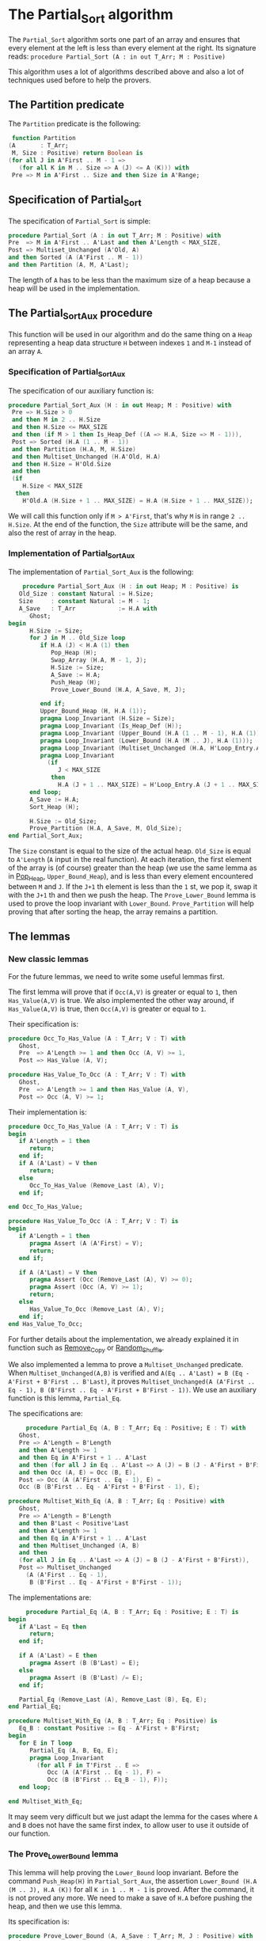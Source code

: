 * The Partial_Sort algorithm

  The ~Partial_Sort~ algorithm sorts one part of an array and
  ensures that every element at the left is less than every element
  at the right. Its signature reads:
  ~procedure Partial_Sort (A : in out T_Arr; M : Positive)~

  This algorithm uses a lot of algorithms described above and also
  a lot of techniques used before to help the provers.

** The Partition predicate

   The ~Partition~ predicate is the following:
   #+BEGIN_SRC ada
      function Partition
     (A       : T_Arr;
      M, Size : Positive) return Boolean is
     (for all J in A'First .. M - 1 =>
        (for all K in M .. Size => A (J) <= A (K))) with
      Pre => M in A'First .. Size and then Size in A'Range;
   #+END_SRC

** Specification of Partial_Sort

   The specification of ~Partial_Sort~ is simple:
   #+BEGIN_SRC ada
      procedure Partial_Sort (A : in out T_Arr; M : Positive) with
      Pre  => M in A'First .. A'Last and then A'Length < MAX_SIZE,
      Post => Multiset_Unchanged (A'Old, A)
      and then Sorted (A (A'First .. M - 1))
      and then Partition (A, M, A'Last);
   #+END_SRC

   The length of ~A~ has to be less than the maximum size of a heap
   because a heap will be used in the implementation.

** The Partial_Sort_Aux procedure

    This function will be used in our algorithm and do the same thing
    on a ~Heap~ representing a heap data structure ~H~ between indexes
    ~1~ and ~M-1~ instead of an array ~A~.

*** Specification of Partial_Sort_Aux

     The specification of our auxiliary function is:
     #+BEGIN_SRC ada
     procedure Partial_Sort_Aux (H : in out Heap; M : Positive) with
      Pre => H.Size > 0
      and then M in 2 .. H.Size
      and then H.Size <= MAX_SIZE
      and then (if M > 1 then Is_Heap_Def ((A => H.A, Size => M - 1))),
      Post => Sorted (H.A (1 .. M - 1))
      and then Partition (H.A, M, H.Size)
      and then Multiset_Unchanged (H.A'Old, H.A)
      and then H.Size = H'Old.Size
      and then
      (if
         H.Size < MAX_SIZE
       then
         H'Old.A (H.Size + 1 .. MAX_SIZE) = H.A (H.Size + 1 .. MAX_SIZE));
     #+END_SRC

     We will call this function only if ~M > A'First~, that's why
     ~M~ is in range ~2 .. H.Size~. At the end of the function,
     the ~Size~ attribute will be the same, and also the rest of
     array in the heap.

*** Implementation of Partial_Sort_Aux

    The implementation of ~Partial_Sort_Aux~ is the following:
    #+BEGIN_SRC ada
       procedure Partial_Sort_Aux (H : in out Heap; M : Positive) is
      Old_Size : constant Natural := H.Size;
      Size     : constant Natural := M - 1;
      A_Save   : T_Arr            := H.A with
         Ghost;
   begin
         H.Size := Size;
         for J in M .. Old_Size loop
            if H.A (J) < H.A (1) then
               Pop_Heap (H);
               Swap_Array (H.A, M - 1, J);
               H.Size := Size;
               A_Save := H.A;
               Push_Heap (H);
               Prove_Lower_Bound (H.A, A_Save, M, J);

            end if;
            Upper_Bound_Heap (H, H.A (1));
            pragma Loop_Invariant (H.Size = Size);
            pragma Loop_Invariant (Is_Heap_Def (H));
            pragma Loop_Invariant (Upper_Bound (H.A (1 .. M - 1), H.A (1)));
            pragma Loop_Invariant (Lower_Bound (H.A (M .. J), H.A (1)));
            pragma Loop_Invariant (Multiset_Unchanged (H.A, H'Loop_Entry.A));
            pragma Loop_Invariant
              (if
                 J < MAX_SIZE
               then
                 H.A (J + 1 .. MAX_SIZE) = H'Loop_Entry.A (J + 1 .. MAX_SIZE));
         end loop;
         A_Save := H.A;
         Sort_Heap (H);

         H.Size := Old_Size;
         Prove_Partition (H.A, A_Save, M, Old_Size);
   end Partial_Sort_Aux;
    #+END_SRC

    The ~Size~ constant is equal to the size of the actual heap.
    ~Old_Size~ is equal to ~A'Length~ (~A~ input in the real
    function).
    At each iteration, the first element of the array is (of
    course) greater than the heap (we use the same lemma as
    in [[../heap/Pop_Heap.org][Pop_Heap]], ~Upper_Bound_Heap~), and is less than every
    element encountered between ~M~ and ~J~. If the ~J+1~ th
    element is less than the ~1~ st, we pop it, swap it with
    the ~J+1~ th and then we push the heap. 
    The ~Prove_Lower_Bound~ lemma is used to prove the loop
    invariant with ~Lower_Bound~. ~Prove_Partition~ will help
    proving that after sorting the heap, the array remains a
    partition.

** The lemmas

*** New classic lemmas

    For the future lemmas, we need to write some useful lemmas first.

    The first lemma will prove that if ~Occ(A,V)~ is greater or equal
     to ~1~, then ~Has_Value(A,V)~ is true. We also implemented
     the other way around, if ~Has_Value(A,V)~ is true, then
     ~Occ(A,V)~ is greater or equal to ~1~.

     Their specification is:
     #+BEGIN_SRC ada
   procedure Occ_To_Has_Value (A : T_Arr; V : T) with
      Ghost,
      Pre  => A'Length >= 1 and then Occ (A, V) >= 1,
      Post => Has_Value (A, V);

   procedure Has_Value_To_Occ (A : T_Arr; V : T) with
      Ghost,
      Pre  => A'Length >= 1 and then Has_Value (A, V),
      Post => Occ (A, V) >= 1;
     #+END_SRC

     Their implementation is:
     #+BEGIN_SRC ada
   procedure Occ_To_Has_Value (A : T_Arr; V : T) is
   begin
      if A'Length = 1 then
         return;
      end if;
      if A (A'Last) = V then
         return;
      else
         Occ_To_Has_Value (Remove_Last (A), V);
      end if;

   end Occ_To_Has_Value;

   procedure Has_Value_To_Occ (A : T_Arr; V : T) is
   begin
      if A'Length = 1 then
         pragma Assert (A (A'First) = V);
         return;
      end if;

      if A (A'Last) = V then
         pragma Assert (Occ (Remove_Last (A), V) >= 0);
         pragma Assert (Occ (A, V) >= 1);
         return;
      else
         Has_Value_To_Occ (Remove_Last (A), V);
      end if;
   end Has_Value_To_Occ;
     #+END_SRC
     
     For further details about the implementation, we already
     explained it in function such as [[../mutating/Remove_Copy.org][Remove_Copy]] or
     [[../mutating/Random_Shuffle.org][Random_Shuffle]].
     
     We also implemented a lemma to prove a ~Multiset_Unchanged~ predicate.
     When ~Multiset_Unchanged(A,B)~ is verified and
     ~A(Eq .. A'Last) = B (Eq - A'First + B'First .. B'Last)~,
     it proves ~Multiset_Unchanged(A (A'First .. Eq - 1), B (B'First .. Eq - A'First + B'First - 1))~.
     We use an auxiliary function is this lemma, ~Partial_Eq~.

     The specifications are:
     #+BEGIN_SRC ada
        procedure Partial_Eq (A, B : T_Arr; Eq : Positive; E : T) with
      Ghost,
      Pre => A'Length = B'Length
      and then A'Length >= 1
      and then Eq in A'First + 1 .. A'Last
      and then (for all J in Eq .. A'Last => A (J) = B (J - A'First + B'First))
      and then Occ (A, E) = Occ (B, E),
      Post => Occ (A (A'First .. Eq - 1), E) =
      Occ (B (B'First .. Eq - A'First + B'First - 1), E);

   procedure Multiset_With_Eq (A, B : T_Arr; Eq : Positive) with
      Ghost,
      Pre => A'Length = B'Length
      and then B'Last < Positive'Last
      and then A'Length >= 1
      and then Eq in A'First + 1 .. A'Last
      and then Multiset_Unchanged (A, B)
      and then
      (for all J in Eq .. A'Last => A (J) = B (J - A'First + B'First)),
      Post => Multiset_Unchanged
        (A (A'First .. Eq - 1),
         B (B'First .. Eq - A'First + B'First - 1));
     #+END_SRC

     The implementations are:
     #+BEGIN_SRC ada
        procedure Partial_Eq (A, B : T_Arr; Eq : Positive; E : T) is
   begin
      if A'Last = Eq then
         return;
      end if;

      if A (A'Last) = E then
         pragma Assert (B (B'Last) = E);
      else
         pragma Assert (B (B'Last) /= E);
      end if;

      Partial_Eq (Remove_Last (A), Remove_Last (B), Eq, E);
   end Partial_Eq;

   procedure Multiset_With_Eq (A, B : T_Arr; Eq : Positive) is
      Eq_B : constant Positive := Eq - A'First + B'First;
   begin
      for E in T loop
         Partial_Eq (A, B, Eq, E);
         pragma Loop_Invariant
           (for all F in T'First .. E =>
              Occ (A (A'First .. Eq - 1), F) =
              Occ (B (B'First .. Eq_B - 1), F));
      end loop;

   end Multiset_With_Eq;
     #+END_SRC

     It may seem very difficult but we just adapt the lemma
     for the cases where ~A~ and ~B~ does not have the same
     first index, to allow user to use it outside of our
     function.

*** The Prove_Lower_Bound lemma

    This lemma will help proving the ~Lower_Bound~ loop invariant.
    Before the command ~Push_Heap(H)~ in ~Partial_Sort_Aux~, the
    assertion ~Lower_Bound (H.A (M .. J), H.A (K))~ for all ~K in 1 .. M - 1~ is proved.
    After the command, it is not proved any more. We need to
    make a save of ~H.A~ before pushing the heap, and then
    we use this lemma.

    Its specification is:
    #+BEGIN_SRC ada
    procedure Prove_Lower_Bound (A, A_Save : T_Arr; M, J : Positive) with
      Ghost,
      Pre => A'Length > 0
      and then M in A'First + 1 .. A'Last
      and then J in A'Range
      and then A_Save'First = A'First
      and then A_Save'Last = A'Last
      and then A'First = 1
      and then A'Last = MAX_SIZE
      and then
      (for all K in 1 .. M - 1 => Lower_Bound (A_Save (M .. J), A_Save (K)))
      and then Multiset_Unchanged (A, A_Save)
      and then (for all K in M .. MAX_SIZE => A (K) = A_Save (K)),
      Post => Lower_Bound (A (M .. J), A (1));  
    #+END_SRC
    
    The method used is:
     - we have ~Multiset_Unchanged (A, A_Save)~ and
       ~for all K in M .. MAX_SIZE => A (K) = A_Save (K)~,
       then we have ~Multiset_Unchanged(A (1 .. Eq - 1), A_Save (1 .. Eq - 1))~.
     - ~Has_Value(A(1 .. Eq - 1),A(1))~ is true then ~Occ(A (1 .. Eq - 1),A(1)) >= 1~.
     - ~Multiset_Unchanged(A (1 .. Eq - 1), A_Save (1 .. Eq - 1))~
       is true then ~Occ(A (1 .. Eq - 1),A(1)) = Occ(A_Save (1 .. Eq - 1),A(1))~ then
       ~Occ(A_Save(1 .. Eq - 1), A(1)) >= 1~.
     - ~Occ(A_Save(1 .. Eq - 1), A(1)) >= 1~ then ~Has_Value(A_Save (1 .. Eq - 1),A(1))~.
     - ~for all K in 1 .. M - 1 => Lower_Bound (A_Save (M .. J), A_Save (K))~
       then for the specific index where ~A(1)~ is, it's true too.

       This implementation is:
       #+BEGIN_SRC ada
   procedure Prove_Lower_Bound (A, A_Save : T_Arr; M, J : Positive) is
   begin
      Multiset_With_Eq (A, A_Save, M);
      Has_Value_To_Occ (A (1 .. M - 1), A (1));
      Occ_To_Has_Value (A_Save (1 .. M - 1), A (1));

   end Prove_Lower_Bound;
       #+END_SRC

*** The Prove_Partition lemma

    This lemma will help proving that the array with
    the ~Partition~ property on the ~M~ th value will
    keep verifying the property if we sort it before
    ~M~.
    The specification is:
    #+BEGIN_SRC ada
 procedure Prove_Partition
     (A, A_Save : T_Arr;
      M, Size   : Positive) with
      Ghost,
      Pre => A'Length > 0
      and then M in A'First + 1 .. Size
      and then Size in A'Range
      and then A_Save'First = A'First
      and then A_Save'Last = A'Last
      and then A'First = 1
      and then A'Last = MAX_SIZE
      and then Partition (A_Save, M, Size)
      and then Multiset_Unchanged (A, A_Save)
      and then (for all K in M .. MAX_SIZE => A (K) = A_Save (K)),
      Post => Partition (A, M, Size);
    #+END_SRC

    The implementation is similar to the previous one,
    except for the fact that we want to prove the 
    ~Partition~ predicate for all ~K~ in a certain range.
    The implementation is the following:
    #+BEGIN_SRC ada
   procedure Prove_Partition
     (A, A_Save : T_Arr;
      M, Size   : Positive)
   is
   begin
      Multiset_With_Eq (A, A_Save, M);
      for J in A'First .. M - 1 loop
         Has_Value_To_Occ (A (1 .. M - 1), A (J));
         Occ_To_Has_Value (A_Save (1 .. M - 1), A (J));

         pragma Loop_Invariant
           (for all K in 1 .. J => (for all L in M .. Size => A (K) <= A (L)));
      end loop;
   end Prove_Partition;
    #+END_SRC

    Using ~gnatprove~, the lemmas, the implementation
    and specification, the auxiliary function is proved.

** Implementation of ~Partial_Sort~

The point here is to prepare a ~Heap~ to apply our
auxiliary function on it. We first make a heap with
the ~M-1~ first elements, and we add the following
one by one, preserving the ~Multiset_Unchanged~
predicate using the ~New_Element~ lemma described in
[[../heap/Make_Heap.org][Make_Heap]]. We apply the auxiliary function to our heap.
The only thing remaining is playing with a save of ~A~
to prove the ~Multiset_Unchanged~ preservation.

#+BEGIN_SRC ada
   procedure Partial_Sort (A : in out T_Arr; M : Positive) is
      H      : Heap;
      A_Save : T_Arr := H.A with
         Ghost;
      A_Old : constant T_Arr := A with
         Ghost;
      Size : constant Natural := A'Length;
   begin
      if Size > 0 and then M > A'First then
         H := Make_Heap (A (A'First .. M - 1));
         for J in M .. A'Last loop
            pragma Assert (Is_Heap_Def ((A => H.A, Size => M - A'First)));
            A_Save := H.A;

            Unchanged_Transitivity
              (A_Old (A'First .. J - 1),
               H.A (1 .. J - A'First),
               A_Save (1 .. J - A'First));
            H.A (J - A'First + 1) := A (J);
            Unchanged_Transitivity
              (A_Old (A'First .. J - 1),
               A_Save (1 .. J - A'First),
               H.A (1 .. J - A'First));
            New_Element (A_Old (A'First .. J), H.A (1 .. J - A'First + 1));

            pragma Loop_Invariant
              (Multiset_Unchanged
                 (A_Old (A'First .. J),
                  H.A (1 .. J - A'First + 1)));
            pragma Loop_Invariant
              (Is_Heap_Def ((A => H.A, Size => M - A'First)));
         end loop;

         A_Save := H.A;
         Unchanged_Transitivity (A_Old, H.A (1 .. Size), A_Save (1 .. Size));
         H.Size := Size;

         Partial_Sort_Aux (H, M - A'First + 1);
         if Size < MAX_SIZE then
            Multiset_With_Eq (H.A, A_Save, Size + 1);
         end if;
         Unchanged_Transitivity (A_Old, A_Save (1 .. Size), H.A (1 .. Size));
         A := H.A (1 .. Size);
         Unchanged_Transitivity (A_Old, H.A (1 .. Size), A);
      end if;

   end Partial_Sort;
#+END_SRC

Using this implementation and specification, ~gnatprove~
proves the ~Partial_Sort~ algorithm.
